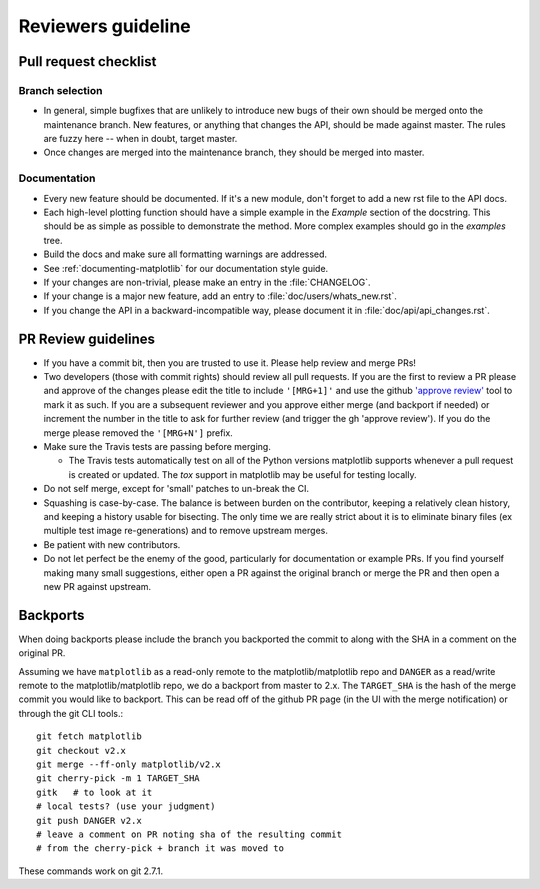.. _reviewers-guide:

********************
Reviewers guideline
********************

.. _pull-request-checklist:

Pull request checklist
======================

Branch selection
----------------

* In general, simple bugfixes that are unlikely to introduce new bugs
  of their own should be merged onto the maintenance branch.  New
  features, or anything that changes the API, should be made against
  master.  The rules are fuzzy here -- when in doubt, target master.

* Once changes are merged into the maintenance branch, they should
  be merged into master.

Documentation
-------------

* Every new feature should be documented.  If it's a new module, don't
  forget to add a new rst file to the API docs.

* Each high-level plotting function should have a simple example in
  the `Example` section of the docstring.  This should be as simple as
  possible to demonstrate the method.  More complex examples should go
  in the `examples` tree.

* Build the docs and make sure all formatting warnings are addressed.

* See :ref:`documenting-matplotlib` for our documentation style guide.

* If your changes are non-trivial, please make an entry in the
  :file:`CHANGELOG`.

* If your change is a major new feature, add an entry to
  :file:`doc/users/whats_new.rst`.

* If you change the API in a backward-incompatible way, please
  document it in :file:`doc/api/api_changes.rst`.

PR Review guidelines
====================

* If you have a commit bit, then you are trusted to use it.  Please
  help review and merge PRs!

* Two developers (those with commit rights) should review all pull
  requests.  If you are the first to review a PR please and approve of
  the changes please edit the title to include ``'[MRG+1]'`` and use
  the github `'approve review'
  <https://help.github.com/articles/reviewing-changes-in-pull-requests/>`__
  tool to mark it as such.  If you are a subsequent reviewer and you
  approve either merge (and backport if needed) or increment the
  number in the title to ask for further review (and trigger the gh
  'approve review').  If you do the merge please removed the
  ``'[MRG+N']`` prefix.

* Make sure the Travis tests are passing before merging.

  - The Travis tests automatically test on all of the Python versions
    matplotlib supports whenever a pull request is created or updated.
    The `tox` support in matplotlib may be useful for testing locally.

* Do not self merge, except for 'small' patches to un-break the CI.

* Squashing is case-by-case.  The balance is between burden on the
  contributor, keeping a relatively clean history, and keeping a
  history usable for bisecting.  The only time we are really strict
  about it is to eliminate binary files (ex multiple test image
  re-generations) and to remove upstream merges.

* Be patient with new contributors.

* Do not let perfect be the enemy of the good, particularly for
  documentation or example PRs.  If you find yourself making many
  small suggestions, either open a PR against the original branch or
  merge the PR and then open a new PR against upstream.



Backports
=========


When doing backports please include the branch you backported the
commit to along with the SHA in a comment on the original PR.

Assuming we have ``matplotlib`` as a read-only remote to the
matplotlib/matplotlib repo and ``DANGER`` as a read/write remote to
the matplotlib/matplotlib repo, we do a backport from master to 2.x.
The ``TARGET_SHA`` is the hash of the merge commit you would like to
backport.  This can be read off of the github PR page (in the UI with
the merge notification) or through the git CLI tools.::

  git fetch matplotlib
  git checkout v2.x
  git merge --ff-only matplotlib/v2.x
  git cherry-pick -m 1 TARGET_SHA
  gitk   # to look at it
  # local tests? (use your judgment)
  git push DANGER v2.x
  # leave a comment on PR noting sha of the resulting commit
  # from the cherry-pick + branch it was moved to

These commands work on git 2.7.1.

